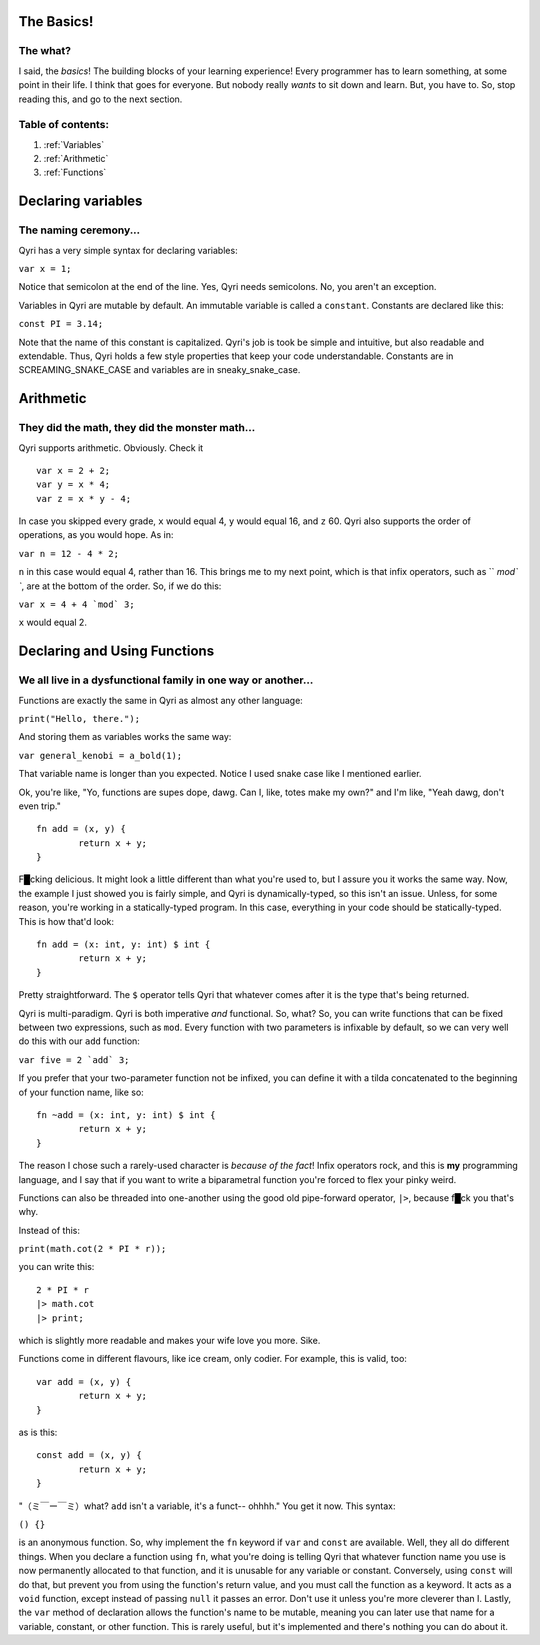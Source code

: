.. _start:
The Basics!
===========
The what?
---------

I said, the *basics*! The building blocks of your learning experience! Every programmer has to learn something, at some point in their life. I think that goes for everyone. But nobody really *wants* to sit down and learn. But, you have to. So, stop reading this, and go to the next section.

Table of contents:
------------------
#. :ref:`Variables`
#. :ref:`Arithmetic`
#. :ref:`Functions`

.. _Variables:
Declaring variables
===================
The naming ceremony...
----------------------

Qyri has a very simple syntax for declaring variables:

``var x = 1;``

Notice that semicolon at the end of the line. Yes, Qyri needs semicolons. No, you aren't an exception.

Variables in Qyri are mutable by default. An immutable variable is called a ``constant``. Constants are declared like this:

``const PI = 3.14;``

Note that the name of this constant is capitalized. Qyri's job is took be simple and intuitive, but also readable and extendable. Thus, Qyri holds a few style properties that keep your code understandable. Constants are in SCREAMING_SNAKE_CASE and variables are in sneaky_snake_case.


.. _Arithmetic:
Arithmetic
==========
They did the math, they did the monster math...
-----------------------------------------------

Qyri supports arithmetic. Obviously. Check it
::
	var x = 2 + 2;
	var y = x * 4;
	var z = x * y - 4;


In case you skipped every grade, ``x`` would equal 4, ``y`` would equal 16, and ``z`` 60. Qyri also supports the order of operations, as you would hope. As in:

``var n = 12 - 4 * 2;``

``n`` in this case would equal 4, rather than 16. This brings me to my next point, which is that infix operators, such as `` `mod\` ``, are at the bottom of the order. So, if we do this:

``var x = 4 + 4 `mod` 3;``

``x`` would equal 2.


.. _Functions:
Declaring and Using Functions
=============================
We all live in a dysfunctional family in one way or another...
--------------------------------------------------------------

Functions are exactly the same in Qyri as almost any other language:

``print("Hello, there.");``

And storing them as variables works the same way:

``var general_kenobi = a_bold(1);``

That variable name is longer than you expected. Notice I used snake case like I mentioned earlier.

Ok, you're like, "Yo, functions are supes dope, dawg. Can I, like, totes make my own?" and I'm like, "Yeah dawg, don't even trip."
::
	fn add = (x, y) {
		return x + y;
	}

F█cking delicious. It might look a little different than what you're used to, but I assure you it works the same way. Now, the example I just showed you is fairly simple, and Qyri is dynamically-typed, so this isn't an issue. Unless, for some reason, you're working in a statically-typed program. In this case, everything in your code should be statically-typed. This is how that'd look:
::
	fn add = (x: int, y: int) $ int {
		return x + y;
	}

Pretty straightforward. The ``$`` operator tells Qyri that whatever comes after it is the type that's being returned.

Qyri is multi-paradigm. Qyri is both imperative *and* functional. So, what? So, you can write functions that can be fixed between two expressions, such as ``mod``. Every function with two parameters is infixable by default, so we can very well do this with our ``add`` function:

``var five = 2 `add` 3;``

If you prefer that your two-parameter function not be infixed, you can define it with a tilda concatenated to the beginning of your function name, like so:
::
	fn ~add = (x: int, y: int) $ int {
		return x + y;
	}

The reason I chose such a rarely-used character is *because of the fact*! Infix operators rock, and this is **my** programming language, and I say that if you want to write a biparametral function you're forced to flex your pinky weird.

Functions can also be threaded into one-another using the good old pipe-forward operator, ``|>``, because f█ck you that's why.

Instead of this:

``print(math.cot(2 * PI * r));``

you can write this:
::
	2 * PI * r
	|> math.cot
	|> print;

which is slightly more readable and makes your wife love you more. Sike.

Functions come in different flavours, like ice cream, only codier. For example, this is valid, too:
::
	var add = (x, y) {
		return x + y;
	}

as is this:
::
	const add = (x, y) {
		return x + y;
	}


"（ミ￣ー￣ミ）what? ``add`` isn't a variable, it's a funct-- ohhhh." You get it now. This syntax:

``() {}``

is an anonymous function. So, why implement the ``fn`` keyword if ``var`` and ``const`` are available. Well, they all do different things. When you declare a function using ``fn``, what you're doing is telling Qyri that whatever function name you use is now permanently allocated to that function, and it is unusable for any variable or constant. Conversely, using ``const`` will do that, but prevent you from using the function's return value, and you must call the function as a keyword. It acts as a ``void`` function, except instead of passing ``null`` it passes an error. Don't use it unless you're more cleverer than I. Lastly, the ``var`` method of declaration allows the function's name to be mutable, meaning you can later use that name for a variable, constant, or other function. This is rarely useful, but it's implemented and there's nothing you can do about it.